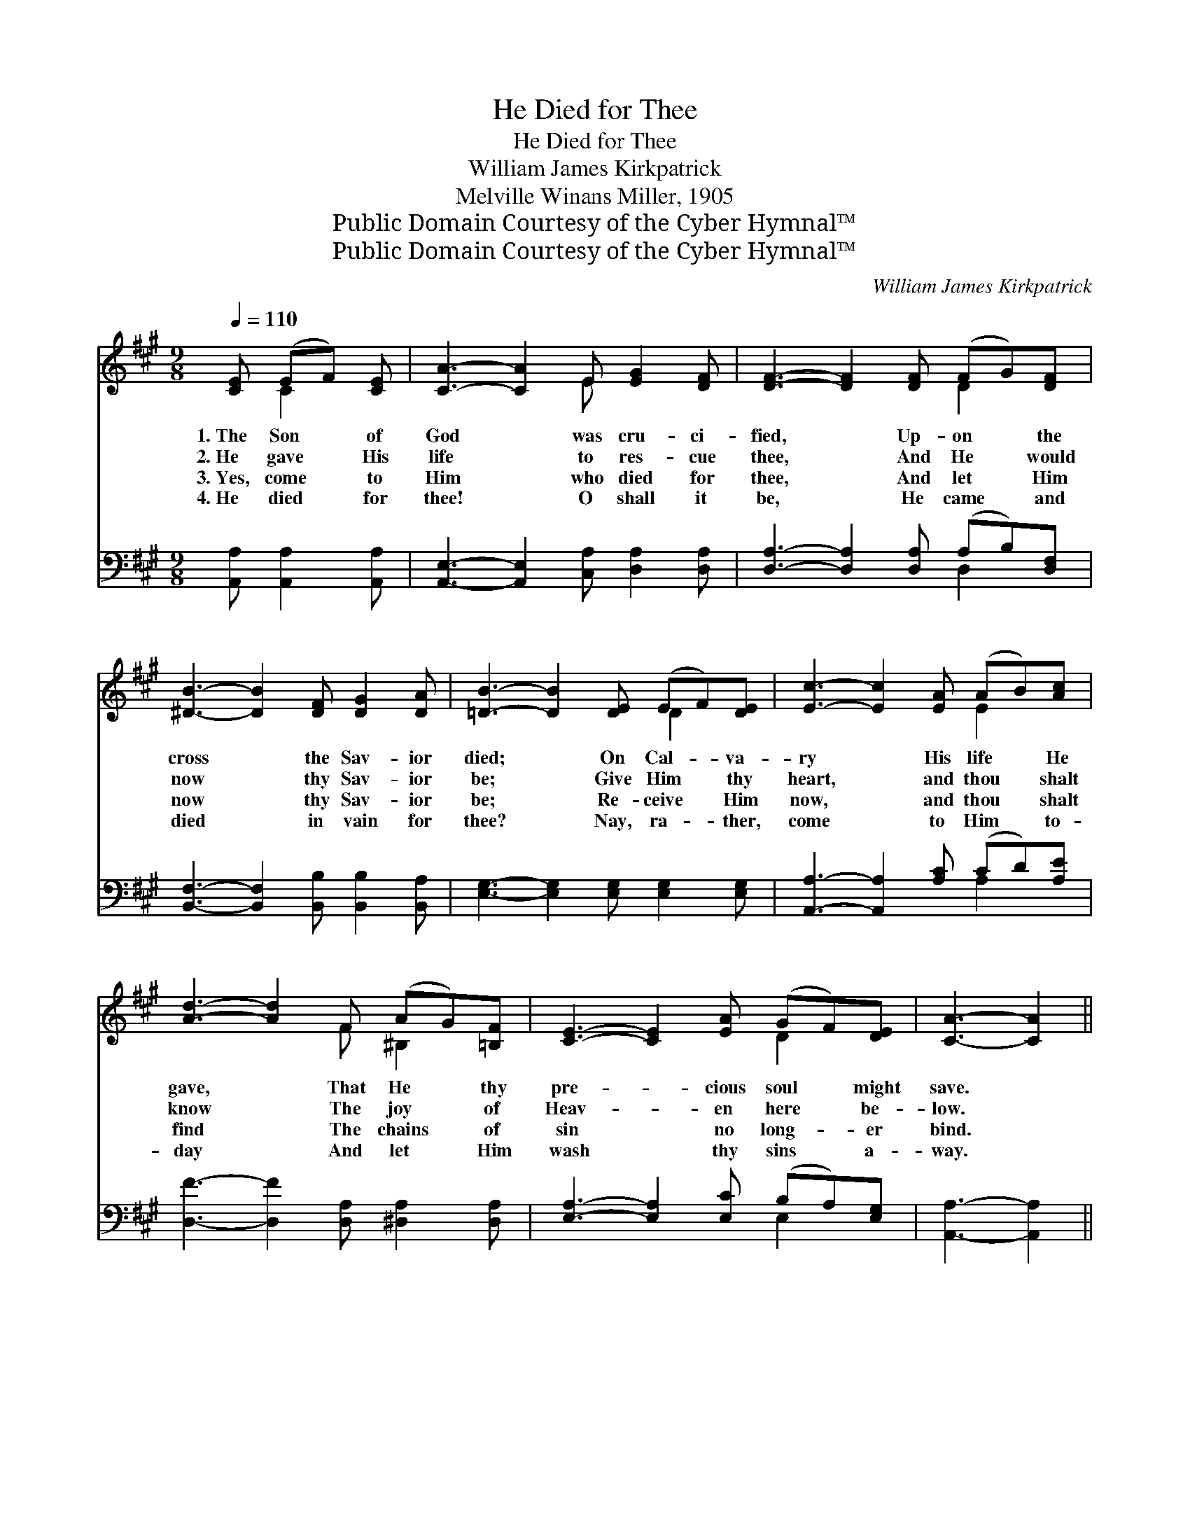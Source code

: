 X:1
T:He Died for Thee
T:He Died for Thee
T:William James Kirkpatrick
T:Melville Winans Miller, 1905
T:Public Domain Courtesy of the Cyber Hymnal™
T:Public Domain Courtesy of the Cyber Hymnal™
C:William James Kirkpatrick
Z:Public Domain
Z:Courtesy of the Cyber Hymnal™
%%score ( 1 2 ) ( 3 4 )
L:1/8
Q:1/4=110
M:9/8
K:A
V:1 treble 
V:2 treble 
V:3 bass 
V:4 bass 
V:1
 [CE] (EF) [CE] | [CA]3- [CA]2 E [EG]2 [DF] | [DF]3- [DF]2 [DF] (FG)[DF] | %3
w: 1.~The Son * of|God * was cru- ci-|fied, * Up- on * the|
w: 2.~He gave * His|life * to res- cue|thee, * And He * would|
w: 3.~Yes, come * to|Him * who died for|thee, * And let * Him|
w: 4.~He died * for|thee! * O shall it|be, * He came * and|
 [^DB]3- [DB]2 [DF] [DG]2 [DA] | [=DB]3- [DB]2 [DE] (EF)[DE] | [Ec]3- [Ec]2 [EA] (AB)[Ac] | %6
w: cross * the Sav- ior|died; * On Cal- * va-|ry * His life * He|
w: now * thy Sav- ior|be; * Give Him * thy|heart, * and thou * shalt|
w: now * thy Sav- ior|be; * Re- ceive * Him|now, * and thou * shalt|
w: died * in vain for|thee? * Nay, ra- * ther,|come * to Him * to-|
 [Ad]3- [Ad]2 F (AG)[=B,F] | [CE]3- [CE]2 [EA] (GF)[DE] | [CA]3- [CA]2 || %9
w: gave, * That He * thy|pre- * cious soul * might|save. *|
w: know * The joy * of|Heav- * en here * be-|low. *|
w: find * The chains * of|sin * no long- * er|bind. *|
w: day * And let * Him|wash * thy sins * a-|way. *|
[M:12/8]"^Refrain" E (EC) E | (z2 C2) G (F G)A x4 | z2 [CE]2 A (A G)A x4 | %12
w: |||
w: He died * for|* thee, He * died|* for thee, * Up-|
w: |||
w: |||
 z2 [DB]2 [EB] (B A)[EB] x6 | [Ec]8 c (c^B)c | (z2 [Ec]) (cB)[EA] x10 | [DF]8 [DB] ([FA][EG])[DF] | %16
w: ||||
w: * on the * cross|He died for * thee;|* O * come|to Him, O * come|
w: ||||
w: ||||
 [CE]8 E !fermata![^DF]2 !fermata![=DG] | [CA]8 |] %18
w: ||
w: to- day, Let Je-|sus|
w: ||
w: ||
V:2
 x C2 x | x5 E x3 | x6 D2 x | x9 | x6 D2 x | x6 E2 x | x5 F ^B,2 x | x6 D2 x | x5 ||[M:12/8] x4 | %10
 A8 C C2 C | E8 C C2 C | B8 (D D2 D E2) | x12 | e8 (E E2 A A2) E2 | x12 | x8 E x3 | x8 |] %18
V:3
 [A,,A,] [A,,A,]2 [A,,A,] | [A,,E,]3- [A,,E,]2 [C,A,] [D,A,]2 [D,A,] | %2
w: ~ ~ ~|~ * ~ ~ ~|
 [D,A,]3- [D,A,]2 [D,A,] (A,B,)[D,F,] | [B,,F,]3- [B,,F,]2 [B,,B,] [B,,B,]2 [B,,A,] | %4
w: ~ * ~ ~ * ~|~ * ~ ~ ~|
 [E,G,]3- [E,G,]2 [E,G,] [E,G,]2 [E,G,] | [A,,A,]3- [A,,A,]2 [A,C] (CD)[A,E] | %6
w: ~ * ~ ~ ~|~ * ~ ~ * ~|
 [D,F]3- [D,F]2 [D,A,] [^D,A,]2 [D,A,] | [E,A,]3- [E,A,]2 [E,C] (B,A,)[E,G,] | %8
w: ~ * ~ ~ ~|~ * ~ ~ * ~|
 [A,,A,]3- [A,,A,]2 ||[M:12/8] z4 | z2 [A,,E,] [A,,E,]2 [A,,E,] [A,,E,]2 z4 | %11
w: ~ *||He died for thee,|
 z2 [A,,A,] [A,,A,]2 [A,,A,] [A,,A,]2 z4 | z2 [E,G,] [E,G,]2 [E,G,] [E,G,]2 [E,G,] G,F,[E,G,] x2 | %13
w: He died for thee,|Up- on the cross ~ ~ ~ ~|
 [A,,A,]2 [A,,A,] A,2 [E,A,] A,2 z4 | %14
w: ~ He died for thee;|
 z2 [A,C] [A,C]2 [A,C] [A,C]2 [A,,A,] [A,,A,][B,,G,][C,A,] x4 | %15
w: O come to Him, ~ ~ ~ ~|
 [D,A,]2 [D,A,] [D,A,]2 [D,A,] [D,A,]2 z4 | %16
w: O come to- day, Let|
 z2 [E,A,] [E,A,]2 [E,A,] [E,G,]2 [E,G,] !fermata![E,A,]2 !fermata![E,B,] | [A,,A,]8 |] %18
w: Je- sus bear * * * *||
V:4
 x4 | x9 | x6 D,2 x | x9 | x9 | x6 A,2 x | x9 | x6 E,2 x | x5 ||[M:12/8] x4 | x12 | x12 | %12
 x9 E,2 x3 | x3 (A,,C,) A,2 x5 | x16 | x12 | x12 | x8 |] %18

